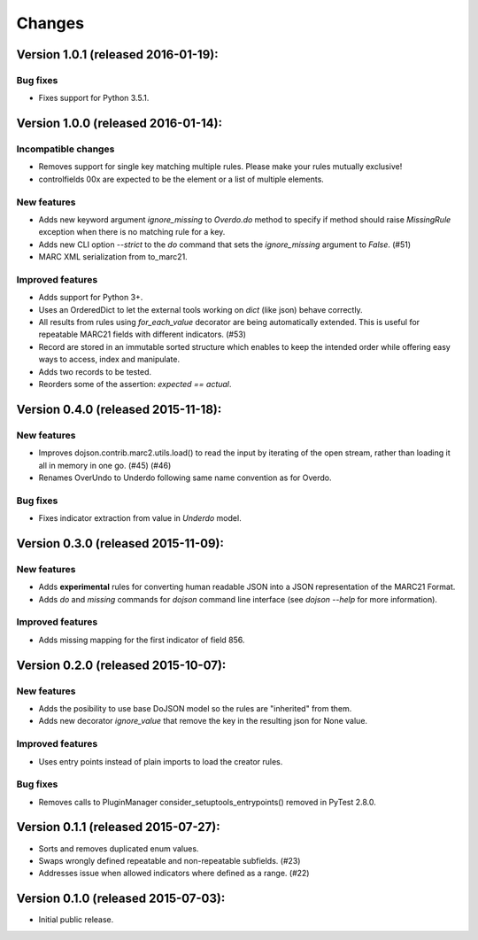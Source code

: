 Changes
=======

Version 1.0.1 (released 2016-01-19):
------------------------------------

Bug fixes
~~~~~~~~~

- Fixes support for Python 3.5.1.

Version 1.0.0 (released 2016-01-14):
------------------------------------

Incompatible changes
~~~~~~~~~~~~~~~~~~~~

- Removes support for single key matching multiple rules. Please make
  your rules mutually exclusive!
- controlfields 00x are expected to be the element or a list of
  multiple elements.

New features
~~~~~~~~~~~~

- Adds new keyword argument `ignore_missing` to `Overdo.do` method to
  specify if method should raise `MissingRule` exception when there is
  no matching rule for a key.
- Adds new CLI option `--strict` to the `do` command that sets the
  `ignore_missing` argument to `False`.  (#51)
- MARC XML serialization from to_marc21.

Improved features
~~~~~~~~~~~~~~~~~

- Adds support for Python 3+.
- Uses an OrderedDict to let the external tools working on `dict`
  (like json) behave correctly.
- All results from rules using `for_each_value` decorator are being
  automatically extended. This is useful for repeatable MARC21 fields
  with different indicators.  (#53)
- Record are stored in an immutable sorted structure which enables to
  keep the intended order while offering easy ways to access, index
  and manipulate.
- Adds two records to be tested.
- Reorders some of the assertion: `expected == actual`.

Version 0.4.0 (released 2015-11-18):
------------------------------------

New features
~~~~~~~~~~~~

- Improves dojson.contrib.marc2.utils.load() to read the input by
  iterating of the open stream, rather than loading it all in memory
  in one go.  (#45) (#46)
- Renames OverUndo to Underdo following same name convention as for
  Overdo.

Bug fixes
~~~~~~~~~

- Fixes indicator extraction from value in `Underdo` model.

Version 0.3.0 (released 2015-11-09):
------------------------------------

New features
~~~~~~~~~~~~

- Adds **experimental** rules for converting human readable JSON into
  a JSON representation of the MARC21 Format.
- Adds `do` and `missing` commands for `dojson` command line interface
  (see `dojson --help` for more information).

Improved features
~~~~~~~~~~~~~~~~~

- Adds missing mapping for the first indicator of field 856.

Version 0.2.0 (released 2015-10-07):
------------------------------------

New features
~~~~~~~~~~~~

- Adds the posibility to use base DoJSON model so the rules are
  "inherited" from them.
- Adds new decorator `ignore_value` that remove the key in the
  resulting json for None value.

Improved features
~~~~~~~~~~~~~~~~~

- Uses entry points instead of plain imports to load the creator
  rules.

Bug fixes
~~~~~~~~~

- Removes calls to PluginManager consider_setuptools_entrypoints()
  removed in PyTest 2.8.0.

Version 0.1.1 (released 2015-07-27):
------------------------------------

- Sorts and removes duplicated enum values.
- Swaps wrongly defined repeatable and non-repeatable subfields. (#23)
- Addresses issue when allowed indicators where defined as a range.
  (#22)

Version 0.1.0 (released 2015-07-03):
------------------------------------

- Initial public release.
